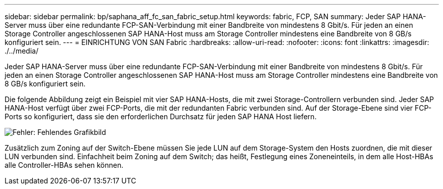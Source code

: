 ---
sidebar: sidebar 
permalink: bp/saphana_aff_fc_san_fabric_setup.html 
keywords: fabric, FCP, SAN 
summary: Jeder SAP HANA-Server muss über eine redundante FCP-SAN-Verbindung mit einer Bandbreite von mindestens 8 Gbit/s. Für jeden an einen Storage Controller angeschlossenen SAP HANA-Host muss am Storage Controller mindestens eine Bandbreite von 8 GB/s konfiguriert sein. 
---
= EINRICHTUNG VON SAN Fabric
:hardbreaks:
:allow-uri-read: 
:nofooter: 
:icons: font
:linkattrs: 
:imagesdir: ./../media/


[role="lead"]
Jeder SAP HANA-Server muss über eine redundante FCP-SAN-Verbindung mit einer Bandbreite von mindestens 8 Gbit/s. Für jeden an einen Storage Controller angeschlossenen SAP HANA-Host muss am Storage Controller mindestens eine Bandbreite von 8 GB/s konfiguriert sein.

Die folgende Abbildung zeigt ein Beispiel mit vier SAP HANA-Hosts, die mit zwei Storage-Controllern verbunden sind. Jeder SAP HANA-Host verfügt über zwei FCP-Ports, die mit der redundanten Fabric verbunden sind. Auf der Storage-Ebene sind vier FCP-Ports so konfiguriert, dass sie den erforderlichen Durchsatz für jeden SAP HANA Host liefern.

image:saphana_aff_fc_image9.png["Fehler: Fehlendes Grafikbild"]

Zusätzlich zum Zoning auf der Switch-Ebene müssen Sie jede LUN auf dem Storage-System den Hosts zuordnen, die mit dieser LUN verbunden sind. Einfachheit beim Zoning auf dem Switch; das heißt, Festlegung eines Zoneneinteils, in dem alle Host-HBAs alle Controller-HBAs sehen können.
